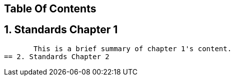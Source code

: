 == Table Of Contents 
== 1. Standards Chapter 1 
       This is a brief summary of chapter 1's content.
== 2. Standards Chapter 2
